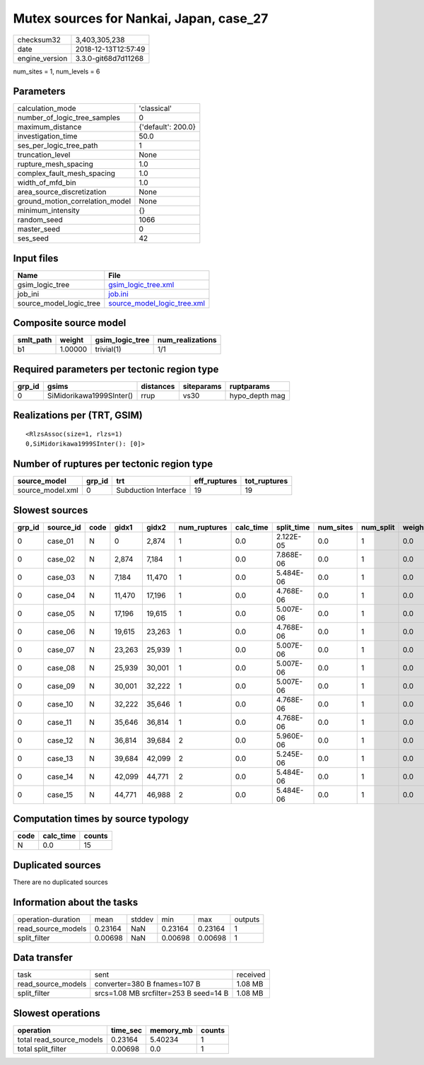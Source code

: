 Mutex sources for Nankai, Japan, case_27
========================================

============== ===================
checksum32     3,403,305,238      
date           2018-12-13T12:57:49
engine_version 3.3.0-git68d7d11268
============== ===================

num_sites = 1, num_levels = 6

Parameters
----------
=============================== ==================
calculation_mode                'classical'       
number_of_logic_tree_samples    0                 
maximum_distance                {'default': 200.0}
investigation_time              50.0              
ses_per_logic_tree_path         1                 
truncation_level                None              
rupture_mesh_spacing            1.0               
complex_fault_mesh_spacing      1.0               
width_of_mfd_bin                1.0               
area_source_discretization      None              
ground_motion_correlation_model None              
minimum_intensity               {}                
random_seed                     1066              
master_seed                     0                 
ses_seed                        42                
=============================== ==================

Input files
-----------
======================= ============================================================
Name                    File                                                        
======================= ============================================================
gsim_logic_tree         `gsim_logic_tree.xml <gsim_logic_tree.xml>`_                
job_ini                 `job.ini <job.ini>`_                                        
source_model_logic_tree `source_model_logic_tree.xml <source_model_logic_tree.xml>`_
======================= ============================================================

Composite source model
----------------------
========= ======= =============== ================
smlt_path weight  gsim_logic_tree num_realizations
========= ======= =============== ================
b1        1.00000 trivial(1)      1/1             
========= ======= =============== ================

Required parameters per tectonic region type
--------------------------------------------
====== ======================== ========= ========== ==============
grp_id gsims                    distances siteparams ruptparams    
====== ======================== ========= ========== ==============
0      SiMidorikawa1999SInter() rrup      vs30       hypo_depth mag
====== ======================== ========= ========== ==============

Realizations per (TRT, GSIM)
----------------------------

::

  <RlzsAssoc(size=1, rlzs=1)
  0,SiMidorikawa1999SInter(): [0]>

Number of ruptures per tectonic region type
-------------------------------------------
================ ====== ==================== ============ ============
source_model     grp_id trt                  eff_ruptures tot_ruptures
================ ====== ==================== ============ ============
source_model.xml 0      Subduction Interface 19           19          
================ ====== ==================== ============ ============

Slowest sources
---------------
====== ========= ==== ====== ====== ============ ========= ========== ========= ========= ======
grp_id source_id code gidx1  gidx2  num_ruptures calc_time split_time num_sites num_split weight
====== ========= ==== ====== ====== ============ ========= ========== ========= ========= ======
0      case_01   N    0      2,874  1            0.0       2.122E-05  0.0       1         0.0   
0      case_02   N    2,874  7,184  1            0.0       7.868E-06  0.0       1         0.0   
0      case_03   N    7,184  11,470 1            0.0       5.484E-06  0.0       1         0.0   
0      case_04   N    11,470 17,196 1            0.0       4.768E-06  0.0       1         0.0   
0      case_05   N    17,196 19,615 1            0.0       5.007E-06  0.0       1         0.0   
0      case_06   N    19,615 23,263 1            0.0       4.768E-06  0.0       1         0.0   
0      case_07   N    23,263 25,939 1            0.0       5.007E-06  0.0       1         0.0   
0      case_08   N    25,939 30,001 1            0.0       5.007E-06  0.0       1         0.0   
0      case_09   N    30,001 32,222 1            0.0       5.007E-06  0.0       1         0.0   
0      case_10   N    32,222 35,646 1            0.0       4.768E-06  0.0       1         0.0   
0      case_11   N    35,646 36,814 1            0.0       4.768E-06  0.0       1         0.0   
0      case_12   N    36,814 39,684 2            0.0       5.960E-06  0.0       1         0.0   
0      case_13   N    39,684 42,099 2            0.0       5.245E-06  0.0       1         0.0   
0      case_14   N    42,099 44,771 2            0.0       5.484E-06  0.0       1         0.0   
0      case_15   N    44,771 46,988 2            0.0       5.484E-06  0.0       1         0.0   
====== ========= ==== ====== ====== ============ ========= ========== ========= ========= ======

Computation times by source typology
------------------------------------
==== ========= ======
code calc_time counts
==== ========= ======
N    0.0       15    
==== ========= ======

Duplicated sources
------------------
There are no duplicated sources

Information about the tasks
---------------------------
================== ======= ====== ======= ======= =======
operation-duration mean    stddev min     max     outputs
read_source_models 0.23164 NaN    0.23164 0.23164 1      
split_filter       0.00698 NaN    0.00698 0.00698 1      
================== ======= ====== ======= ======= =======

Data transfer
-------------
================== ====================================== ========
task               sent                                   received
read_source_models converter=380 B fnames=107 B           1.08 MB 
split_filter       srcs=1.08 MB srcfilter=253 B seed=14 B 1.08 MB 
================== ====================================== ========

Slowest operations
------------------
======================== ======== ========= ======
operation                time_sec memory_mb counts
======================== ======== ========= ======
total read_source_models 0.23164  5.40234   1     
total split_filter       0.00698  0.0       1     
======================== ======== ========= ======